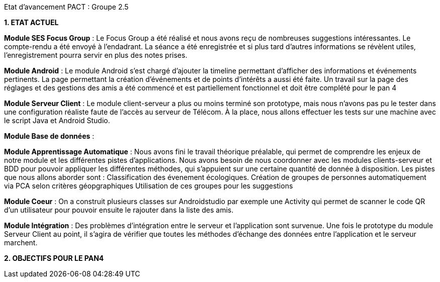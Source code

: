Etat d’avancement PACT : Groupe 2.5



*1. ETAT ACTUEL*

*Module SES Focus Group* : Le Focus Group a été réalisé et nous avons reçu de nombreuses suggestions intéressantes. Le compte-rendu a été envoyé à l’endadrant. La séance a été enregistrée et si plus tard d’autres informations se révèlent utiles, l’enregistrement pourra servir en plus des notes prises.

*Module Android* : Le module Android s’est chargé d’ajouter la timeline permettant d’afficher des informations et événements pertinents. La page permettant la création d’événements et de points d’intérêts a aussi été faite. Un travail sur la page des réglages et des gestions des amis a été commencé et est partiellement fonctionnel et doit être complété pour le pan 4

*Module Serveur Client* : Le module client-serveur a plus ou moins terminé son prototype, mais nous n’avons pas pu le tester dans une configuration réaliste faute de l’accès au serveur de Télécom. À la place, nous allons effectuer les tests sur une machine avec le script Java et Android Studio. 

*Module Base de données* :

*Module Apprentissage Automatique* : Nous avons fini le travail théorique préalable, qui permet de comprendre les enjeux de notre module et les différentes pistes d’applications. Nous avons besoin de nous coordonner avec les modules clients-serveur et BDD pour pouvoir appliquer les différentes méthodes, qui s’appuient sur une certaine quantité de donnée à disposition.
Les pistes que nous allons aborder sont :
Classification des évenement écologiques.
Création de groupes de personnes automatiquement via PCA selon critères géopgraphiques
Utilisation de ces groupes pour les suggestions 

*Module Coeur* : On a construit plusieurs classes sur Androidstudio par exemple une Activity qui permet de scanner le code QR d'un utilisateur pour pouvoir ensuite le rajouter dans la liste des amis.

*Module Intégration* : Des problèmes d’intégration entre le serveur et l’application sont survenue. Une fois le prototype du module Serveur Client au point, il s’agira de vérifier que toutes les méthodes d’échange des données entre l’application et le serveur marchent.

*2. OBJECTIFS POUR LE PAN4*
